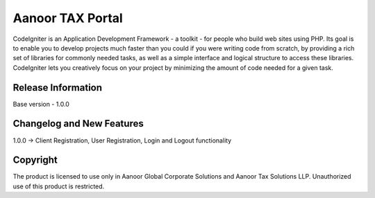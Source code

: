 ###################
Aanoor TAX Portal
###################

CodeIgniter is an Application Development Framework - a toolkit - for people
who build web sites using PHP. Its goal is to enable you to develop projects
much faster than you could if you were writing code from scratch, by providing
a rich set of libraries for commonly needed tasks, as well as a simple
interface and logical structure to access these libraries. CodeIgniter lets
you creatively focus on your project by minimizing the amount of code needed
for a given task.

*******************
Release Information
*******************

Base version - 1.0.0

**************************
Changelog and New Features
**************************

1.0.0 -> Client Registration, User Registration, Login and Logout functionality



************
Copyright
************

The product is licensed to use only in Aanoor Global Corporate Solutions and Aanoor Tax Solutions LLP. Unauthorized use of this product is restricted.